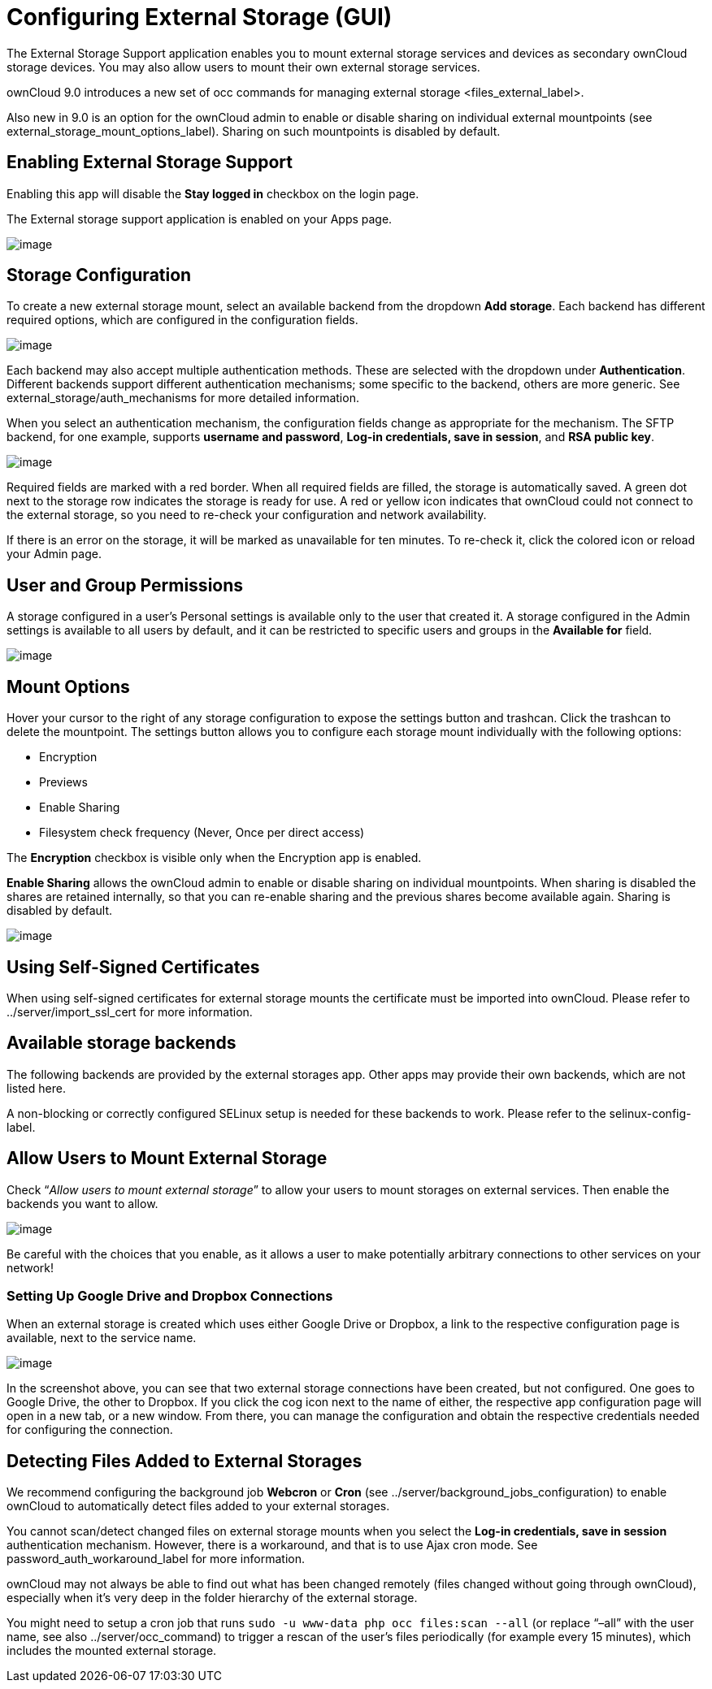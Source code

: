 Configuring External Storage (GUI)
==================================

The External Storage Support application enables you to mount external
storage services and devices as secondary ownCloud storage devices. You
may also allow users to mount their own external storage services.

ownCloud 9.0 introduces a new set of
occ commands for managing external storage <files_external_label>.

Also new in 9.0 is an option for the ownCloud admin to enable or disable
sharing on individual external mountpoints (see
external_storage_mount_options_label). Sharing on such mountpoints is
disabled by default.

[[enabling-external-storage-support]]
Enabling External Storage Support
---------------------------------

Enabling this app will disable the *Stay logged in* checkbox on the
login page.

The External storage support application is enabled on your Apps page.

image:external_storage/images/enable-app.png[image]

[[storage-configuration]]
Storage Configuration
---------------------

To create a new external storage mount, select an available backend from
the dropdown *Add storage*. Each backend has different required options,
which are configured in the configuration fields.

image:external_storage/images/add_storage.png[image]

Each backend may also accept multiple authentication methods. These are
selected with the dropdown under *Authentication*. Different backends
support different authentication mechanisms; some specific to the
backend, others are more generic. See external_storage/auth_mechanisms
for more detailed information.

When you select an authentication mechanism, the configuration fields
change as appropriate for the mechanism. The SFTP backend, for one
example, supports *username and password*, *Log-in credentials, save in
session*, and *RSA public key*.

image:external_storage/images/auth_mechanism.png[image]

Required fields are marked with a red border. When all required fields
are filled, the storage is automatically saved. A green dot next to the
storage row indicates the storage is ready for use. A red or yellow icon
indicates that ownCloud could not connect to the external storage, so
you need to re-check your configuration and network availability.

If there is an error on the storage, it will be marked as unavailable
for ten minutes. To re-check it, click the colored icon or reload your
Admin page.

[[user-and-group-permissions]]
User and Group Permissions
--------------------------

A storage configured in a user’s Personal settings is available only to
the user that created it. A storage configured in the Admin settings is
available to all users by default, and it can be restricted to specific
users and groups in the *Available for* field.

image:external_storage/images/applicable.png[image]

[[mount-options]]
Mount Options
-------------

Hover your cursor to the right of any storage configuration to expose
the settings button and trashcan. Click the trashcan to delete the
mountpoint. The settings button allows you to configure each storage
mount individually with the following options:

* Encryption
* Previews
* Enable Sharing
* Filesystem check frequency (Never, Once per direct access)

The *Encryption* checkbox is visible only when the Encryption app is
enabled.

*Enable Sharing* allows the ownCloud admin to enable or disable sharing
on individual mountpoints. When sharing is disabled the shares are
retained internally, so that you can re-enable sharing and the previous
shares become available again. Sharing is disabled by default.

image:external_storage/images/mount_options.png[image]

[[using-self-signed-certificates]]
Using Self-Signed Certificates
------------------------------

When using self-signed certificates for external storage mounts the
certificate must be imported into ownCloud. Please refer to
../server/import_ssl_cert for more information.

[[available-storage-backends]]
Available storage backends
--------------------------

The following backends are provided by the external storages app. Other
apps may provide their own backends, which are not listed here.

A non-blocking or correctly configured SELinux setup is needed for these
backends to work. Please refer to the selinux-config-label.

[[allow-users-to-mount-external-storage]]
Allow Users to Mount External Storage
-------------------------------------

Check ``__Allow users to mount external storage__'' to allow your users
to mount storages on external services. Then enable the backends you
want to allow.

image:external_storage/images/user_mounts.png[image]

Be careful with the choices that you enable, as it allows a user to make
potentially arbitrary connections to other services on your network!

[[setting-up-google-drive-and-dropbox-connections]]
Setting Up Google Drive and Dropbox Connections
~~~~~~~~~~~~~~~~~~~~~~~~~~~~~~~~~~~~~~~~~~~~~~~

When an external storage is created which uses either Google Drive or
Dropbox, a link to the respective configuration page is available, next
to the service name.

image:/owncloud-docs/_images/external-storage-google-drive-and-dropbox-configuration.png[image]

In the screenshot above, you can see that two external storage
connections have been created, but not configured. One goes to Google
Drive, the other to Dropbox. If you click the cog icon next to the name
of either, the respective app configuration page will open in a new tab,
or a new window. From there, you can manage the configuration and obtain
the respective credentials needed for configuring the connection.

[[detecting-files-added-to-external-storages]]
Detecting Files Added to External Storages
------------------------------------------

We recommend configuring the background job *Webcron* or *Cron* (see
../server/background_jobs_configuration) to enable ownCloud to
automatically detect files added to your external storages.

You cannot scan/detect changed files on external storage mounts when you
select the *Log-in credentials, save in session* authentication
mechanism. However, there is a workaround, and that is to use Ajax cron
mode. See password_auth_workaround_label for more information.

ownCloud may not always be able to find out what has been changed
remotely (files changed without going through ownCloud), especially when
it’s very deep in the folder hierarchy of the external storage.

You might need to setup a cron job that runs
`sudo -u www-data php occ files:scan --all` (or replace ``–all'' with
the user name, see also ../server/occ_command) to trigger a rescan of
the user’s files periodically (for example every 15 minutes), which
includes the mounted external storage.
